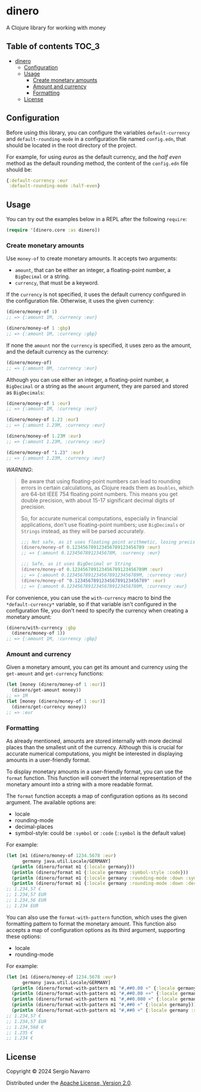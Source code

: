 * dinero
A Clojure library for working with money
** Table of contents                                                  :TOC_3:
- [[#dinero][dinero]]
  - [[#configuration][Configuration]]
  - [[#usage][Usage]]
    - [[#create-monetary-amounts][Create monetary amounts]]
    - [[#amount-and-currency][Amount and currency]]
    - [[#formatting][Formatting]]
  - [[#license][License]]

** Configuration
Before using this library, you can configure the variables =default-currency= and =default-rounding-mode= in a configuration file named =config.edn=, that should be located in the root directory of the project.

For example, for using /euros/ as the default currency, and the /half even/ method as the default rounding method, the content of the =config.edn= file should be:
#+begin_src clojure
  {:default-currency :eur
   :default-rounding-mode :half-even}
#+end_src
** Usage
You can try out the examples below in a REPL after the following =require=:
#+begin_src clojure
  (require '[dinero.core :as dinero])
#+end_src
*** Create monetary amounts
Use =money-of= to create monetary amounts. It accepts two arguments:
- =amount=, that can be either an integer, a floating-point number, a =BigDecimal= or a string.
- =currency=, that must be a keyword.
If the =currency= is not specified, it uses the default currency configured in the configuration file. Otherwise, it uses the given currency:
#+begin_src clojure
  (dinero/money-of 1)
  ;; => {:amount 1M, :currency :eur}

  (dinero/money-of 1 :gbp)
  ;; => {:amount 1M, :currency :gbp}
#+end_src
If none the =amount= nor the =currency= is specified, it uses zero as the amount, and the default currency as the currency:
#+begin_src clojure
  (dinero/money-of)
  ;; => {:amount 0M, :currency :eur}
#+end_src
Although you can use either an integer, a floating-point number, a =BigDecimal= or a string as the =amount= argument, they are parsed and stored as =BigDecimals=:
#+begin_src clojure
  (dinero/money-of 1 :eur)
  ;; => {:amount 1M, :currency :eur}

  (dinero/money-of 1.23 :eur)
  ;; => {:amount 1.23M, :currency :eur}

  (dinero/money-of 1.23M :eur)
  ;; => {:amount 1.23M, :currency :eur}

  (dinero/money-of "1.23" :eur)
  ;; => {:amount 1.23M, :currency :eur}
#+end_src
/WARNING/:
#+begin_quote
Be aware that using floating-point numbers can lead to rounding errors in certain calculations, as Clojure reads them as =Doubles=, which are 64-bit IEEE 754 floating point numbers. This means you get double precision, with about 15-17 significant decimal digits of precision.

So, for accurate numerical computations, especially in financial applications, don't use floating-point numbers; use =BigDecimals= or =Strings= instead, as they will be parsed accurately.
#+begin_src clojure
  ;;; Not safe, as it uses floating point arithmetic, losing precision when parsing
  (dinero/money-of 0.123456789123456789123456789 :eur)
  ;; => {:amount 0.12345678912345678M, :currency :eur}

  ;;; Safe, as it uses BigDecimal or String
  (dinero/money-of 0.123456789123456789123456789M :eur)
  ;; => {:amount 0.123456789123456789123456789M, :currency :eur}
  (dinero/money-of "0.123456789123456789123456789" :eur)
  ;; => {:amount 0.123456789123456789123456789M, :currency :eur}
#+end_src
#+end_quote
For convenience, you can use the =with-currency= macro to bind the =*default-currency*= variable, so if that variable isn't configured in the configuration file, you don't need to specify the currency when creating a monetary amount:
#+begin_src clojure
  (dinero/with-currency :gbp
    (dinero/money-of 1))
  ;; => {:amount 1M, :currency :gbp}
#+end_src
*** Amount and currency
Given a monetary amount, you can get its amount and currency using the =get-amount= and =get-currency= functions:
#+begin_src clojure
  (let [money (dinero/money-of 1 :eur)]
    (dinero/get-amount money))
  ;; => 1M
  (let [money (dinero/money-of 1 :eur)]
    (dinero/get-currency money))
  ;; => :eur
#+end_src
*** Formatting
As already mentioned, amounts are stored internally with more decimal places than the smallest unit of the currency. Although this is crucial for accurate numerical computations, you might be interested in displaying amounts in a user-friendly format.

To display monetary amounts in a user-friendly format, you can use the =format= function. This function will convert the internal representation of the monetary amount into a string with a more readable format.

The =format= function accepts a map of configuration options as its second argument. The available options are:
- locale
- rounding-mode
- decimal-places
- symbol-style: could be =:symbol= or =:code= (=:symbol= is the default value)
For example:
#+begin_src clojure
  (let [m1 (dinero/money-of 1234.5678 :eur)
        germany java.util.Locale/GERMANY]
    (println (dinero/format m1 {:locale germany}))
    (println (dinero/format m1 {:locale germany :symbol-style :code}))
    (println (dinero/format m1 {:locale germany :rounding-mode :down :symbol-style :code}))
    (println (dinero/format m1 {:locale germany :rounding-mode :down :decimal-places 0 :symbol-style :code})))
  ;; 1.234,57 €
  ;; 1.234,57 EUR
  ;; 1.234,56 EUR
  ;; 1.234 EUR
#+end_src
You can also use the =format-with-pattern= function, which uses the given formatting pattern to format the monetary amount. This function also accepts a map of configuration options as its third argument, supporting these options:
- locale
- rounding-mode
For example:
#+begin_src clojure
  (let [m1 (dinero/money-of 1234.5678 :eur)
        germany java.util.Locale/GERMANY]
    (println (dinero/format-with-pattern m1 "#,##0.00 ¤" {:locale germany}))
    (println (dinero/format-with-pattern m1 "#,##0.00 ¤¤" {:locale germany}))
    (println (dinero/format-with-pattern m1 "#,##0.000 ¤" {:locale germany}))
    (println (dinero/format-with-pattern m1 "#,##0 ¤" {:locale germany}))
    (println (dinero/format-with-pattern m1 "#,##0 ¤" {:locale germany :rounding-mode :down})))
  ;; 1.234,57 €
  ;; 1.234,57 EUR
  ;; 1.234,568 €
  ;; 1.235 €
  ;; 1.234 €
#+end_src
** License
Copyright © 2024 Sergio Navarro

Distributed under the [[https://www.apache.org/licenses/LICENSE-2.0][Apache License, Version 2.0]].
